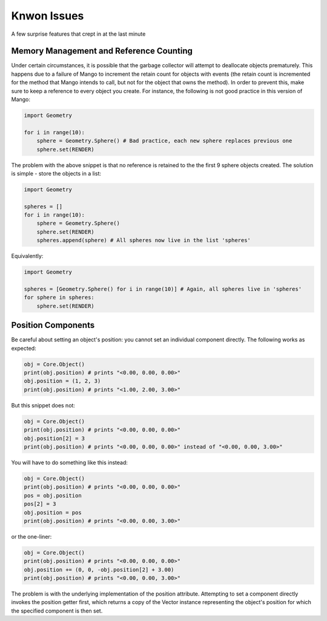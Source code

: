 Knwon Issues
============

A few surprise features that crept in at the last minute

Memory Management and Reference Counting 
-----------------------------------------

Under certain circumstances, it is possible that the garbage collector will
attempt to deallocate objects prematurely. This happens due to a failure of 
Mango to increment the retain count for objects with events (the retain
count is incremented for the method that Mango intends to call, but not for
the object that owns the method). In order to prevent this, make sure to
keep a reference to every object you create. For instance, the following is
not good practice in this version of Mango:

.. code-block:: python

  import Geometry
 
  for i in range(10):
      sphere = Geometry.Sphere() # Bad practice, each new sphere replaces previous one
      sphere.set(RENDER)

The problem with the above snippet is that no reference is retained to the 
the first 9 sphere objects created. The solution is simple - store the
objects in a list:

.. code-block:: python
   
  import Geometry
 
  spheres = []
  for i in range(10):
      sphere = Geometry.Sphere() 
      sphere.set(RENDER)
      spheres.append(sphere) # All spheres now live in the list 'spheres'

Equivalently:

.. code-block:: python
   
  import Geometry
 
  spheres = [Geometry.Sphere() for i in range(10)] # Again, all spheres live in 'spheres'
  for sphere in spheres:
      sphere.set(RENDER)


Position Components
-------------------

Be careful about setting an object's position: you cannot set an individual
component directly. The following works as expected:

.. code-block:: python

  obj = Core.Object()  
  print(obj.position) # prints "<0.00, 0.00, 0.00>"
  obj.position = (1, 2, 3)
  print(obj.position) # prints "<1.00, 2.00, 3.00>"

But this snippet does not:

.. code-block:: python

  obj = Core.Object()
  print(obj.position) # prints "<0.00, 0.00, 0.00>"
  obj.position[2] = 3
  print(obj.position) # prints "<0.00, 0.00, 0.00>" instead of "<0.00, 0.00, 3.00>"

You will have to do something like this instead:

.. code-block:: python

  obj = Core.Object()
  print(obj.position) # prints "<0.00, 0.00, 0.00>"
  pos = obj.position
  pos[2] = 3
  obj.position = pos
  print(obj.position) # prints "<0.00, 0.00, 3.00>"

or the one-liner:

.. code-block:: python

  obj = Core.Object()
  print(obj.position) # prints "<0.00, 0.00, 0.00>"
  obj.position += (0, 0, -obj.position[2] + 3.00)
  print(obj.position) # prints "<0.00, 0.00, 3.00>"

The problem is with the underlying implementation of the position attribute.
Attempting to set a component directly invokes the position getter first, 
which returns a copy of the Vector instance representing the object's
position for which the specified component is then set. 

